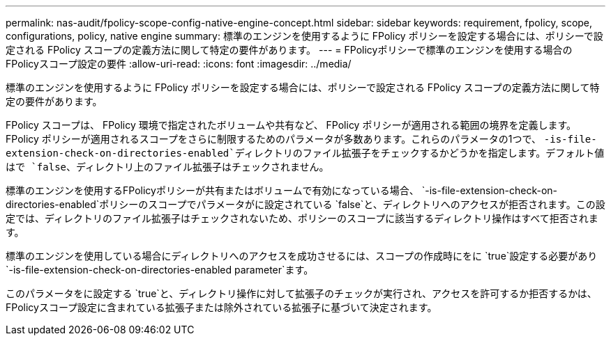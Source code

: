---
permalink: nas-audit/fpolicy-scope-config-native-engine-concept.html 
sidebar: sidebar 
keywords: requirement, fpolicy, scope, configurations, policy, native engine 
summary: 標準のエンジンを使用するように FPolicy ポリシーを設定する場合には、ポリシーで設定される FPolicy スコープの定義方法に関して特定の要件があります。 
---
= FPolicyポリシーで標準のエンジンを使用する場合のFPolicyスコープ設定の要件
:allow-uri-read: 
:icons: font
:imagesdir: ../media/


[role="lead"]
標準のエンジンを使用するように FPolicy ポリシーを設定する場合には、ポリシーで設定される FPolicy スコープの定義方法に関して特定の要件があります。

FPolicy スコープは、 FPolicy 環境で指定されたボリュームや共有など、 FPolicy ポリシーが適用される範囲の境界を定義します。FPolicy ポリシーが適用されるスコープをさらに制限するためのパラメータが多数あります。これらのパラメータの1つで、 `-is-file-extension-check-on-directories-enabled`ディレクトリのファイル拡張子をチェックするかどうかを指定します。デフォルト値はで `false`、ディレクトリ上のファイル拡張子はチェックされません。

標準のエンジンを使用するFPolicyポリシーが共有またはボリュームで有効になっている場合、 `-is-file-extension-check-on-directories-enabled`ポリシーのスコープでパラメータがに設定されている `false`と、ディレクトリへのアクセスが拒否されます。この設定では、ディレクトリのファイル拡張子はチェックされないため、ポリシーのスコープに該当するディレクトリ操作はすべて拒否されます。

標準のエンジンを使用している場合にディレクトリへのアクセスを成功させるには、スコープの作成時にをに `true`設定する必要があり `-is-file-extension-check-on-directories-enabled parameter`ます。

このパラメータをに設定する `true`と、ディレクトリ操作に対して拡張子のチェックが実行され、アクセスを許可するか拒否するかは、FPolicyスコープ設定に含まれている拡張子または除外されている拡張子に基づいて決定されます。

